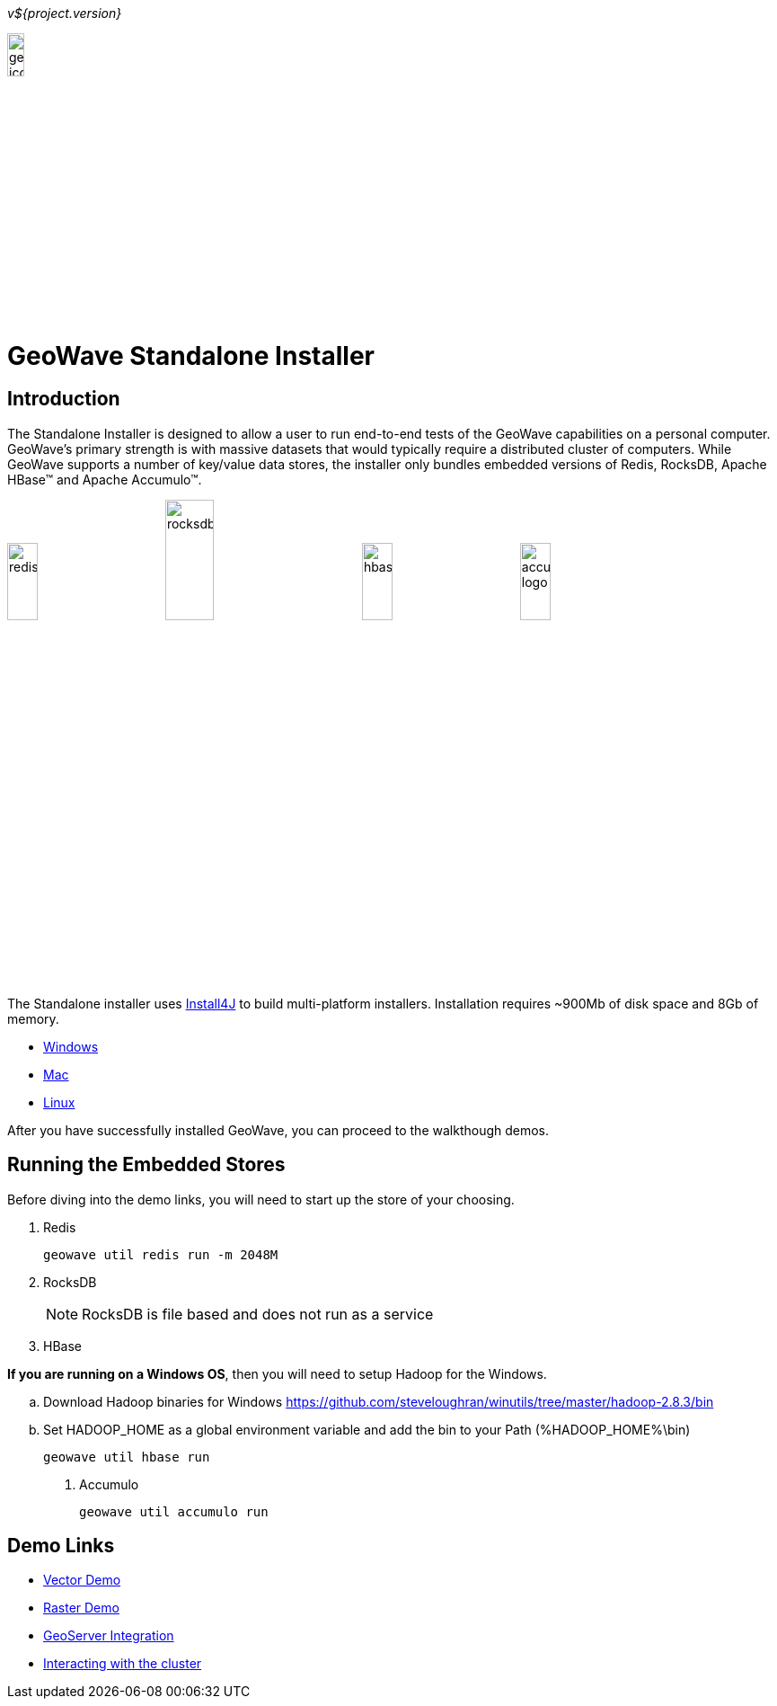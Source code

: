 
<<<

_v${project.version}_

image:geowave-icon-logo-cropped-v2.png[width="15%"]
 
= GeoWave Standalone Installer 

== Introduction

The Standalone Installer is designed to allow a user to run end-to-end tests of the GeoWave capabilities on a personal computer.  GeoWave's primary strength is with massive datasets that would typically require a distributed cluster of computers.  While GeoWave supports a number of key/value data stores, the installer only bundles embedded versions of Redis, RocksDB, Apache HBase(TM) and Apache Accumulo(TM).

image:redis.png[width="20%"]
image:rocksdb.png[width="25%"]
image:hbase.png[width="20%"]
image:accumulo-logo.png[width="20%"]

The Standalone installer uses https://www.ej-technologies.com/products/install4j/overview.html[Install4J] to build multi-platform installers.  Installation requires ~900Mb of disk space and 8Gb of memory.

* link:https://geowave.s3.amazonaws.com/${version_url}/standalone-installers/geowave_windows-x64_${tag.version}.exe[Windows]
* link:https://geowave.s3.amazonaws.com/${version_url}/standalone-installers/geowave_macos_${tag.version}.dmg[Mac]
* link:https://geowave.s3.amazonaws.com/${version_url}/standalone-installers/geowave_unix_${tag.version}.sh[Linux]

After you have successfully installed GeoWave, you can proceed to the walkthough demos.

== Running the Embedded Stores
Before diving into the demo links, you will need to start up the store of your choosing.

. Redis
+
[source, bash]
----
geowave util redis run -m 2048M
----
. RocksDB
+
[NOTE]
====
RocksDB is file based and does not run as a service
====
. HBase

**If you are running on a Windows OS**, then you will need to setup Hadoop for the Windows.

.. Download Hadoop binaries for Windows https://github.com/steveloughran/winutils/tree/master/hadoop-2.8.3/bin
.. Set HADOOP_HOME as a global environment variable and add the bin to your Path (%HADOOP_HOME%\bin)

+
[source, bash]
----
geowave util hbase run
----
. Accumulo
+
[source, bash]
----
geowave util accumulo run
----

== Demo Links
- link:walkthrough-vector.html[Vector Demo]
- link:walkthrough-raster.html[Raster Demo]
- link:integrate-geoserver.html[GeoServer Integration]
- link:interact-cluster.html[Interacting with the cluster]




